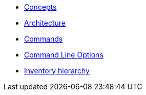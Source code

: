 * xref:commodore:ROOT:reference/concepts.adoc[Concepts]
* xref:commodore:ROOT:reference/architecture.adoc[Architecture]
* xref:commodore:ROOT:reference/commands.adoc[Commands]
* xref:commodore:ROOT:reference/cli.adoc[Command Line Options]
* xref:commodore:ROOT:reference/hierarchy.adoc[Inventory hierarchy]
